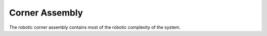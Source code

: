 Corner Assembly
=====

The robotic corner assembly contains most of the robotic complexity of the
system.
